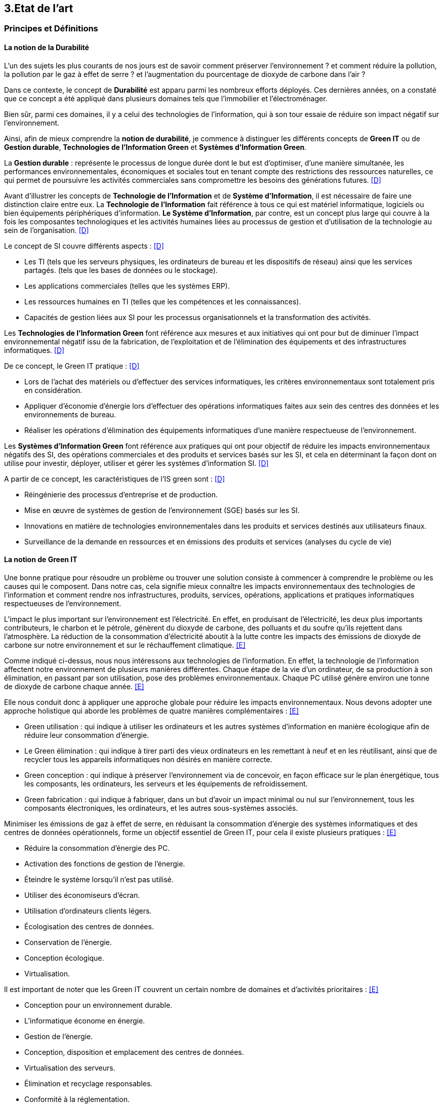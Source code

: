 :imagesdir: ./images 

<<<
== 3.Etat de l’art

[#principes]
=== Principes et Définitions 

==== La notion de la Durabilité 

L'un des sujets les plus courants de nos jours est de savoir comment préserver l'environnement ? et comment réduire la pollution, la pollution par le gaz à effet de serre ? et l'augmentation du pourcentage de dioxyde de carbone dans l'air ?

Dans ce contexte, le concept de *Durabilité* est apparu parmi les nombreux efforts déployés. Ces dernières années, on a constaté que ce concept a été appliqué dans plusieurs domaines tels que l'immobilier et l'électroménager. 

Bien sûr, parmi ces domaines, il y a celui des technologies de l'information, qui à son tour essaie de réduire son impact négatif sur l'environnement. 

Ainsi, afin de mieux comprendre la *notion de durabilité*, je commence à distinguer les différents concepts de *Green IT* ou de *Gestion durable*, *Technologies de l'Information Green* et *Systèmes d'Information Green*.

La *Gestion durable* : représente le processus de longue durée dont le but est d'optimiser, d'une manière simultanée, les performances environnementales, économiques et sociales tout en tenant compte des restrictions des ressources naturelles, ce qui permet de poursuivre les activités commerciales sans compromettre les besoins des générations futures. <<D>>

Avant d'illustrer les concepts de *Technologie de l'Information* et de *Système d'Information*, il est nécessaire de faire une distinction claire entre eux. La *Technologie de l'Information* fait référence à tous ce qui est matériel informatique, logiciels ou bien équipements périphériques d'information. *Le Système d'Information*, par contre, est un concept plus large qui couvre à la fois les composantes technologiques et les activités humaines liées au processus de gestion et d'utilisation de la technologie au sein de l'organisation. <<D>>

Le concept de SI couvre différents aspects : <<D>>

** Les TI (tels que les serveurs physiques, les ordinateurs de bureau et les dispositifs de réseau) ainsi que les services partagés. (tels que les bases de données ou le stockage).
** Les applications commerciales (telles que les systèmes ERP).
** Les ressources humaines en TI (telles que les compétences et les connaissances).
** Capacités de gestion liées aux SI pour les processus organisationnels et la transformation des activités. 

Les *Technologies de l'Information Green* font référence aux mesures et aux initiatives qui ont pour but de diminuer l'impact environnemental négatif issu de la fabrication, de l'exploitation et de l'élimination des équipements et des infrastructures informatiques. <<D>>

De ce concept, le Green IT pratique : <<D>>

** Lors de l'achat des matériels ou d'effectuer des services informatiques, les critères environnementaux sont totalement pris en considération.
** Appliquer d'économie d'énergie lors d'effectuer des opérations informatiques faites aux sein des centres des données et les environnements de bureau.
** Réaliser les opérations d'élimination des équipements informatiques d'une manière respectueuse de l'environnement.

Les *Systèmes d'Information Green* font référence aux pratiques qui ont pour objectif de réduire les impacts environnementaux négatifs des SI, des opérations commerciales et des produits et services basés sur les SI, et cela en déterminant la façon dont on utilise pour investir, déployer, utiliser et gérer les systèmes d'information SI. <<D>>

A partir de ce concept, les caractéristiques de l'IS green sont : <<D>>

** Réingénierie des processus d'entreprise et de production.
** Mise en œuvre de systèmes de gestion de l'environnement (SGE) basés sur les SI.
** Innovations en matière de technologies environnementales dans les produits et services destinés aux utilisateurs finaux.
** Surveillance de la demande en ressources et en émissions des produits et services (analyses du cycle de vie)

==== La notion de Green IT

Une bonne pratique pour résoudre un problème ou trouver une solution consiste à commencer à comprendre le problème ou les causes qui le composent. Dans notre cas, cela signifie mieux connaître les impacts environnementaux des technologies de l'information et comment rendre nos infrastructures, produits, services, opérations, applications et pratiques informatiques respectueuses de l'environnement.

L'impact le plus important sur l'environnement est l'électricité. En effet, en produisant de l'électricité, les deux plus importants contributeurs, le charbon et le pétrole, génèrent du dioxyde de carbone, des polluants et du soufre qu'ils rejettent dans l'atmosphère. La réduction de la consommation d'électricité aboutit à la lutte contre les impacts des émissions de dioxyde de carbone sur notre environnement et sur le réchauffement climatique. <<E>>

Comme indiqué ci-dessus, nous nous intéressons aux technologies de l'information. En effet, la technologie de l'information affectent notre environnement 
de plusieurs manières différentes. Chaque étape de la vie d'un ordinateur, de sa production à son élimination, en passant par son utilisation, pose des problèmes environnementaux. Chaque PC utilisé génère environ une tonne de dioxyde de carbone chaque année. <<E>>


Elle nous conduit donc à appliquer une approche globale pour réduire les impacts environnementaux. Nous devons adopter une approche holistique qui aborde les problèmes de quatre manières complémentaires : <<E>>

* Green utilisation : qui indique à utiliser les ordinateurs et les autres systèmes d'information en manière écologique afin de réduire leur consommation d'énergie.
* Le Green élimination :  qui indique à tirer parti des vieux ordinateurs en les remettant à neuf et en les réutilisant, ainsi que de recycler tous les appareils informatiques non désirés en manière correcte.
* Green conception :  qui indique à préserver l'environnement via de concevoir, en façon efficace sur le plan énergétique, tous les composants, les ordinateurs, les serveurs et les équipements de refroidissement.
* Green fabrication : qui indique à fabriquer, dans un but d'avoir un impact minimal ou nul sur l'environnement, tous les composants électroniques, les ordinateurs, et les autres sous-systèmes associés.

Minimiser les émissions de gaz à effet de serre, en réduisant la consommation d'énergie des systèmes informatiques et des centres de données opérationnels, forme un objectif essentiel de Green IT, pour cela il existe plusieurs pratiques : <<E>>

* Réduire la consommation d'énergie des PC.
* Activation des fonctions de gestion de l'énergie.
* Éteindre le système lorsqu'il n'est pas utilisé.
* Utiliser des économiseurs d'écran.
* Utilisation d'ordinateurs clients légers.
* Écologisation des centres de données.
* Conservation de l'énergie.
* Conception écologique. 
* Virtualisation.

Il est important de noter que les Green IT couvrent un certain nombre de domaines et d'activités prioritaires : <<E>>

* Conception pour un environnement durable.
* L'informatique économe en énergie.
* Gestion de l'énergie.
* Conception, disposition et emplacement des centres de données.
* Virtualisation des serveurs.
* Élimination et recyclage responsables.
* Conformité à la réglementation.
* Outils et méthodologie d'évaluation des mesures écologiques.
* Atténuation des risques liés à l'environnement.
* Utilisation de sources d'énergie renouvelables et éco-labellisation des produits informatiques.

==== La notion d'Obsolescence Programmée

L'article "`Art. L. 213-4-1.-I.`" <<F>> définit l'obsolescence programmée comme :

*l'Obsolescence Programmée*: se définit par l'ensemble des techniques par lesquelles un metteur sur le marché vise à réduire délibérément la durée de vie d'un produit pour en augmenter le taux de remplacement. 

Pour bien expliquer la notion d'obsolescence programmée, voici la différenciation de ses différents types : <<G>>

* *L’obsolescence indirecte* :  représente le cas où le produit devient obsolète faute de pouvoir trouver un remplacement d'un auxiliaire, ou faute de trouver des pièces détachées adéquates, ce qui oblige le consommateur à acheter un nouveau produit alors que l'ancien est bien en état de marche.
* *L'obsolescence d'incompatibilité* : cela signifie que s'il y a une mise à jour d'un système d'exploitation ou d'une application, il y aura un logiciel qui ne fonctionnera plus avec cette mise à jour.
* *L’obsolescence esthétique* :  représente le cas où les nouveaux produits, qui sont bien améliorés avec une esthétique nouvelle à la mode, et qui sont régulièrement mis sur le marché, rendent les anciens produits obsolètes.
* *L’obsolescence de fonctionnement* : représente le cas où le produit devient obsolète, après une certaine date, à cause de pratiques ou d'une mauvaise qualité qui engendrent la cessation de l'exploitation de ce produit, par exemple, certaines imprimantes étaient équipées d’une puce de comptage qui bloquait l’impression au-delà d’un certain nombre de feuilles.
* *L'obsolescence de service après-vente* : représente le cas où les services après-vente, jugés incapables de satisfaire leurs clients dans un délai et à un prix raisonnables, leur proposent d'acheter un nouveau produit au lieu de remplacer la pièce défectueuse, en prétendant qu'il coûtera moins cher.


Il existe un accord sur l'existence d'une  obsolescence conjoncturelle des produits. Il se peut que ce soit le cas de : <<H>>

* *Raisons techniques* : par exemple, les sauts technologiques ou l'apparition d'incompatibilités entre les équipements.
* *Raisons économiques* : par exemple, les questions de coûts de stockage des pièces de rechange.
* *Raisons réglementaires* : par exemple, l'évolution des technologies ou des règles de sécurité (par exemple, l'interdiction ou la restriction de certaines substances dangereuses).
* *Les choix des consommateurs* à la lumière d'une évolution naturelle de la gamme des produits disponibles sur le marché, en fonction de la maturité de la technologie en question, des innovations et de la concurrence. L'apparition de fonctionnalités améliorées stimule le lancement de nouveaux produits, avec un déclin des produits les moins efficaces (par exemple, performance énergétique, apparition de la 3D pour les téléviseurs).

Ademe a approuvé les définitions suivantes de l'obsolescence : <<H>>

* *L’obsolescence fonctionnelle* : qui caractérise l'état d'un produit, qui est devenu obsolète, parce qu'il ne réponde plus aux nouveaux usages attendus. Cela est dû aux diverses raisons : techniques (à cause de l'incompatibilité avec des nouveaux équipements par exemple), réglementaires ou économiques. 
* *L’obsolescence d’évolution* : qui caractérise l'état d'un produit, qui est devenu obsolète, à cause de changement des envies des utilisateurs, qui souhaitent posséder un nouveau produit avec des nouvelles fonctionnalités ou design.

[#notion]
==== La notion de la famille de logiciels

Ce chapitre illustre les différents types de logiciels liés aux types de matériel utilisés (ordinateur, SmartPhone, serveur). 

Avant de commencer à présenter les types de logiciels, notons la différence entre *Logiciel*, *Programme*, *Application* (en *Client Léger* et/ou en *Client Lourd*). 

Le *Logiciel* : transforme les données d'un état A à un état B en appliquant une ou plusieurs opérations, donc il utilise une ou plusieurs séquences d'opérations pour traiter ces données. <<I>>

Le *Programme* : est une séquence d'opérations. <<I>>
A partir de cette définition, on remarque qu'un *logiciel* est la compilation d'un ensemble de *programmes*.

L' *Application* : est la mise à disposition de fonctionnalités pour un usage précis et identifié. <<I>> Elle s'instancie soit :

* En *Client Léger* (Thin Client en anglais) : est une interface utilisateur qui sert principalement à afficher des informations et à répondre aux interactions de l'utilisateur. Peu ou pas de logique applicative réside sur le client (à part la vérification de base des entrées), la plupart du travail est effectué sur un serveur central. <<J>>

* En *Client Lourd* (Fat Client en anglais) : est une application client qui intègre une logique commerciale. Le traitement est donc décentralisé - le serveur n'est responsable que de parties rudimentaires de la logique et sert principalement à stocker les données. <<J>>

Ces types de composants interagissent avec différents classes de Matériels. 
 
.Les Matériels impactés
[caption="Figure 1: "]
image::Materiels.png[Les Materiels impactés]

Sur ces matériels, nous installons un Système d'Exploitation qui offre à l'utilisateur la possibilité d'interagir avec un lot d'applications pour ses besoins.  Les Systèmes d'Exploitation les plus connus : *Windows*, *Linux* et *Mac-OS*.

Sur ces systèmes d'exploitation, des logiciels peuvent être installés. Ces logiciels sont variés en fonction de leur utilisation, tels que : *Logiciels d'Application*, *Logiciels d'Exploitation* et *Logiciels de programmation*. Ces logiciels peuvent être soit *Payants*, soit *Gratuits*, soit *Open-Source*.

==== La famille de logiciels sur un SmartPhone

Le système d'exploitation mobile a été développé et conçu afin d'être opérable sur tout dispositif mobile tels que les smartphones et les tablettes. Les systèmes Android, iOS et Windows Phone représentent les systèmes d'exploitation mobiles les plus dominant du marché. <<K>>

* Le système d'exploitation *Android* : <<K>>

Plusieurs appareils, tels que les smartphones, tablettes, montres, téléviseurs, et voitures, peuvent être exploités par le système Android.

L’architecture d’Android consiste de plusieurs couches : <<K>>

* *Linux Kernel* : basé sur Linux, le Kernel contient les différents pilotes (ou drivers en anglais) de la partie matérielle, permettant de faire le lien entre le logiciel et la partie hardware.
* *Librairies* : plusieurs librairies telles que SQLite, SSL, OpenGL se trouvent dans cette couche.
* *Android Runtime* : les développeurs peuvent utiliser un sous-ensemble des librairies Java ainsi qu'une machine virtuelle grâce aux librairies contenants dans cette couche.
* *Applications Framework* : cette couche interagit avec les applications Android, et permet d'accéder aux fonctionnalités du dispositif au travers d'API.
* *Application* : cette couche contient toutes les applications installées.

Android utilise sa prope machine virtuelle (Dalvik Machine, ART) à la place d'utiliser une JVM, et cela pour exécuter les applications écrites en Java.

* Le système d'exploitation *IOS* : <<K>>

ce système d'exploitation mobile, qui est développé par Apple, ne fonctionne que sur des matériels Apple.

L’architecture d’iOS est composée de 4 couches différentes : <<K>>

* *Core OS* : cette couche, qui gère la mémoire et l'accès au matériel du dispositif, est considérée comme la couche responsable du système d'exploitation mobile.
* *Core Services* : les services tels que le réseau, les contacts, la base de données, peuvent être accédés par les applications grâce aux API se trouvant dans cette couche.
* *Media* : cette couche est utilisée afin d'implémenter des fonctionnalités audio, vidéo, et graphiques.
* *Cocoa Touch* :  cette couche, qui contient plusieurs fonctionnalités comme la reconnaissance des gestes, le multitâche, la gestion des vues, et les notification, sert à définir les bases de l'application.

* Le système d'exploitation *Windows* : <<K>>

L’architecture d’une application Windows consiste de 4 couches : <<K>>

* *Core* : cette couche, formant le kernel permettant de gérer le matériel du dispositif, représente la couche la plus basse dans la hiérarchie.
* *System Services* : les fonctionnalités des appareils peuvent être accédées grâce aux API qui se trouvent dans cette couche.
* *Model Controller* : le code, qui sera exécuté, se situe dans cette couche.
* *View* : la dernière couche contient les vues avec lesquelles les utilisateurs vont interagir.


Il existe plusieurs types de développement pour mettre au point une application mobile. Ces développements comprennent : <<K>>

* Le *Développement Native* : une application native est spécialement développée pour un système d'exploitation donné, ce qui veut dire que nous avons besoin de trois versions différentes de cette application pour la faire fonctionner sur Android, iOS et Windows Phone, sachant que chaque système d'exploitation possède ses propres outils, langages et spécificités.
* Le *Développement Web* : les applications sont conçues pour fonctionner dans un navigateur web et sont généralement adaptées pour qu’elles puissent s’exécuter dans un navigateur mobile. Elles n'ont besoin que d'un navigateur mobile pour les utiliser.
* Le *Développement Multiplatforme* : l'objectif est de développer une application qui fonctionne sur tous les systèmes d'exploitation.

==== La famille de logiciels sur un serveur 

Le serveur est un dispositif, qui est connecté au réseau, met des ressources, des données, des services ou des logiciels à la disposition des clients. Il existe plusieurs types de serveurs en fonction de leurs services. En outre, le serveur dispose d'un système d'exploitation, tel que Windows, Linux/Unix et Mac-OS. <<L>>

.Les différents types de serveurs et leurs logiciels
[caption="Figure 2: "]
image::Les-types-de-serveurs-leurs-logiciels.png[Les différents types de serveurs et leurs logiciels]

[#importance]
=== De l'importance du couplage entre le Software et le Hardware

Parler de durabilité logicielle n'a aucun sens si on ne prend pas en considiration la durabilité des matériels sur lesquels ils sont instanciés. En effet,l’empreinte écologique dépend de la durabilité du matériel. 

==== L'empreinte environnementale de matériels informatiques

Il existe de nombreux types de matériel informatique, tels que : ordinateurs, smartphones, imprimantes, consoles de jeux vidéo, téléviseurs connectés à un boîtier, objets connectés, etc. Chaque type a une empreinte écologique.

Bien sûr, il existe plusieurs études qui clarifient l'empreinte écologique. L'une des ces études est *Empreinte environnementale du numérique mondial* <<M>> que l'équipe de GreenIT.fr a publié, qui se concentre sur la quantification de l'empreinte environnementale numérique globale et son évolution entre 2010 et 2025.

Cette étude s'applique à tous les équipements électroniques qui manipulent des données binaires. La méthodologie suivie repose sur l'analyse de cycle de vie (ACV), et a quantifié les impacts environnementaux en s'appuyant sur trois catégories (utilisateurs, réseaux, centres informatiques) qui sont agrégés par un méta-modèle.

Les quatre indicateurs qui ont été pris en compte dans cette étude : <<M>> 

* Épuisement des ressources abiotiques (ADP) : cet indicateur évalue l'impact de la technologie numérique sur l'épuisement des stocks de minéraux.
* Réchauffement global (GES) : cet indicateur reflète le changement climatique.
* Bilan énergétique (EP) : L'énergie dite "primaire" est celle nécessaire pour produire l'énergie finale. Ainsi, en numérique comme en toute autre industrie, afin de fabriquer l'équipement et selon l'étape de son cycle de vie, il y aura différents types d'énergie primaire pour produire l'énergie finale nécessaire à réaliser cette étape.
* Tension sur l’eau douce (Eau) : après l'air respirable, l'eau douce est classée comme la deuxième ressource physiologique de base la plus importante aussi pour l'être humain que pour d'autres formes de vie.
Il est à notifier que uniquement l'eau bleu est accessible aux êtres humains en revanche de l'eau verte, qui est uniquement accessible aux plantes. Par conséquent, si la technologie numérique augmente la consommation d'eau bleue, cette dernière sera moins disponible pour d'autres usages à un moment donnée.  

Le mot *Numérique* n'est pas abstrait, il est traduit par des milliers des équipement et câbles. L'équipe de GreenIt.fr a divisé le monde numérique en trois tiers : les *utilisateurs*, les *centres informatiques* et les *réseaux* qui relient les utilisateurs entre eux et aux centres informatiques. <<M>> 

Pour illustrer l'empreinte écologique du numérique mondial, l'équipe de GreenIT.fr a étudié l'ensemble des impacts environnementaux pour chaque tiers du numérique. Nous présentons quelques résultats de l'étude : <<M>> 

 "L'empreinte environnementale du numérique mondial est de l'ordre de :
 * 6 800 TWh d'énergie primaire (EP).
 * 1 400 millions de tonnes de gaz à effet de serre (GES).
 * 7,8 millions de m3 d’eau douce (Eau).
 * 22 millions de tonnes d'antimoine (ADP)."  

    "L'étude indique que les émissions de gaz à effet de serre sont directement liées à la combustion de l'énergie primaire fossile que nous produisons à tous les stades du cycle de vie des équipements numériques. Cela signifie que la fabrication des équipements utilisateurs prend en charge la station d'émission principale, suivie de l'alimentation électrique, puis des équipements de réseau et des centres informatiques." 

    "C'est la phase d'utilisation qui émet le plus de gaz à effet de serre. Cela signifie qu'à volume constant d'émissions de GES, plus la phase d'utilisation augmente, plus la durée de vie des équipements s'allonge."  

    "Les équipements des utilisateurs sont la principale source d’impacts du numérique mondial. Leur fabrication concentre systématiquement le plus d’impacts avec 30% du bilan énergétique global, 39 % des émissions de GES, 74 % de la consommation d’eau et 76 % de la contribution à l’épuisement des ressources abiotiques.Si on y ajoute les impacts associés à la production de l’électricité qu’ils consomment, les équipements utilisateurs (hors box DSL / fibre) totalisent  de 59 % à 84 % des impacts !" 

    "Tous les matériels vont augmenter leurs impactes multiplier de 2 à 3 fois à 2025, mais les objets connectés vont avoir le plus impacte multiplier 5 fois à 2025, La croissance exponentielle du nombre d’objets connectés (de 1 milliard en 2010 à 48 milliards en 2025)." 

Ces résultats nous encouragent donc à réduire autant que possible ces impacts environnementaux. Car après tout ce qui précède, nous constatons le grand effet de la technologie numérique sur l'environnement, qui augmente chaque année avec la croissance des équipements numériques et leurs utilisations. Cette croissance est liée au soutien de l'économie, il n'est donc plus acceptable d'accélérer volontairement notre empreinte numérique uniquement pour le bien de l'économie, ce qui est la principale raison de la croissance effrénée des impacts numériques. 

En outre, cette étude illustre certaines hypothèses et recommandations visant à réduire les impacts environnementaux (pour plus d'information <<M>> ) .

==== Démonstration de l'importance du couplage entre Software et Hardware

Comme l'explique Anne-Cécile Orgerie dans l'article "L'informatique émet plus de gaz à effet de serre que l'aviation <<B>>", les TIC et tous les équipements informatiques représentent entre 2 à 10 % des émissions de dioxyde de carbone selon les études, avec un accord autour de 4-5 %. Par contre, l’aviation représente environ 2 % des émissions de dioxyde de carbone.

Des études montrent que les deux phases de la fabrication et de recyclage sont responsables de la plus forte proportion d'émissions de dioxyde de carbone. D'où l'importance du couplage entre le matériel et les logiciels pour développer des logiciels durables afin de rendre le matériel plus durable avec la plus longue période d'utilisation possible.

La durabilité des logiciels ne suffit pas à elle seule à rendre le matériel durable. En même temps, il y a aussi des conditions préalables à la durabilité du matériel. Celles-ci sont présentées ci-dessous.

==== Conditions préalables pour des matériels durables 

Une bonne utilisation de l’appareil informatique permettra de le faire fonctionner le plus longtemps possible. Cette idée a été bien démontrée dans le guide de l’organisation Négawatt (mis en ligne en novembre 2018)<<Q>>, en présentant aussi des simples que des bonnes pratiques. Ce guide met l’accent aussi sur l’importance de prendre conscience du bilan carbone de la fabrication de cet appareil par rapport au bilan carbone de son utilisation, ce qui évoque l’intérêt de faire durer son appareil informatique.

Les bonnes pratiques, pouvant aussi être appliquées à l’utilisation privée qu’à l’utilisation professionnelle, peuvent être résumées comme suivant :

* Privilégier l’achat des ordinateurs avec des disques durs SSD, qui sont beaucoup plus robustes que des disques durs mécaniques.
* Mette à jour le système d’exploitation et les logiciels, et effectuer les mises à jour de sécurité pour optimiser la performance et améliorer le traitement des logiciels (moins de bugs). Par contre, il est recommandé d’éviter les mises à jour fonctionnelles non essentielles à l’utilisateur ou à l’entreprise, qui surchargent les machines inutilement et contribuent à l’obsolescence programmée des ordinateurs.
* Éviter le ralentissement des navigateurs internet évoqué par l’installation et l'utilisation d'extensions de ceux-ci.
* Améliorer la performance des appareils informatiques en limitant le nombre des logiciels lancé automatiquement au démarrage de ces appareils.
* Protéger les appareils informatiques, notamment durant leur transport, par les éteindre et les ranger dans des housses afin d’éviter les secousses. Aussi protéger les appareils informatiques de la chaleur élevée, des poussières ou d’une forte pression.
* Supprimer régulièrement les fichiers inutiles et inutilisés pour nettoyer le contenu de son ordinateur. Ainsi, il est préférable, dans le cas du disque dur mécanique, d’effectuer une défragmentation d’une manière régulière. Il est appréciable aussi de nettoyer physiquement les appareils informatiques par enlever la poussière, notamment sur le ventilateur, ce qui diminue la consommation électrique.
* Travailler dans un environnement adapté (dans un bureau bien refroidi et ventilé) afin d’éviter la surconsommation électrique due au refroidissement des appareils informatiques.
* Remplacer le composant défectueux plutôt qu’acheter un ordinateur neuf, ce qui économise grandement l’énergie grise. Il est préférable aussi d’utiliser les anciens ordinateurs pour des tâches simples comme traitement de texte au lieu de les jeter.
* En cas de chauffe démesurément, il faut enlever la batterie de l’ordinateur portable et la ranger dans un endroit sec et frais. Il faut aussi veiller à lui imposer mensuellement un cycle complet décharge/recharge.
* Privilégier le reconditionnement des appareils informatiques en fin de vie.

==== Le logiciel peut aussi endommager le matériel  /// reste à faire ///

Il faut avoir une bonne conception avant de commencer à développer des logiciels ! 

Parfois, si la conception est mauvaise, cela nous conduit à un mauvais développement. Ce dernier, il suppose d'endommager le matériel plus rapidement qu'il n'est prévu. 


Comme elle le souligne, la définition de la *Technologie de l'Information* dans le chapitre *Principes et définitions* : "la Technologie de l'Information représente l'ensemble des matériels informatiques, ainsi que des logiciels". Et selon l'objectif de ce travail, il est nécessaire de connaître le cycle de vie du matériel et celui des logiciels. 

Dans ce paragraphe, je parle du cycle de vie du matériel informatique, puis du cycle de vie du deuxième ingrédient de la technologie de l'information, le logiciel. 

==== Cycle de vie d'un matériel informatique 

Pour montrer le cycle de vie d'un matériel informatique, j'ai choisi une étude qui a été menée par quatre chercheurs sud-coréens, Byung-Chul Choi, Hang-Sik Shin, Su-Yol Lee et Tak Hur, et qui a été réalisée selon les conditions relatives au cycle de vie d'un appareil informatique en Corée du Sud. <<N>>

D'un point de vue général, le cycle de vie d'un matériel informatique peut être segmenté en cinq grandes phases : <<N>> 

*Préfabrication*, *Fabrication*, *Distribution et Transportation*, *Usage*, *La fin de vie*.

Le champ d'application de chaque phase sera défini, suivi des impacts environnementaux résultant de cette phase, les catégories adoptées pour classer les impacts environnementaux étant : <<N>>

*Les effets écologiques de l'appauvrissement abiotique*, *Le réchauffement climatique*, *L’écotoxicité*, *La toxicité humaine*, *L’acidification*,
*L’appauvrissement de la zone stratosphérique*, *La formation de photo-oxydant*, *L’eutrophisation*.

* Préfabrication : 

Pour cette phase, les quatre chercheurs ont utilisé plusieurs bases de données afin de rassembler les informations sur les composants d'un dispositif informatique nécessaires pour établir et analyser le cycle de vie du dernier. Les bases de données utilisées sont les bases de données nationales de la Corée du Sud (celles du ministère de l'environnement et du ministère du commerce, de l'industrie et de l'énergie) avec la base de données du logiciel SIMAPRO.
Comme il était difficile de rassembler toutes les informations nécessaires, étant donné que de nombreux composants électriques et électroniques de l'appareil informatique contiennent des sous-composants, l'étude du cycle de vie s'est concentrée sur plusieurs composants importants tels que : le boîtier de l'appareil informatique, l'alimentation électrique, le disque dur, le CD-ROM, les cartes vidéo et les cartes audio. <<N>>

Cette phase s'est avérée être celle qui contribue le plus à toutes les catégories d'impacts environnementaux, à l'exception de la toxicité pour l'homme. Cela peut se comprendre étant donné que la fabrication de petites pièces électriques et de plusieurs composants électroniques pendant cette phase nécessite une quantité importante de matériaux et d'énergie, et émet des quantités importantes de pollution atmosphérique, d'eaux usées et de déchets solides. <<N>>

* Fabrication : 

Cette phase comprend généralement deux processus : l'assemblage des composants électriques et électroniques, et l'emballage du matériel informatique.
Pour étudier cette phase, les quatre chercheurs ont utilisé les données sur la production d'électricité disponibles dans la base de données nationale, ainsi que les données fournies par deux grandes entreprises coréennes : Samsung Electronics Co. et TriGem Computer Co. <<N>>

Les activités de cette phase nécessitent peu d'électricité et émettent peu de polluants dans l'air, des eaux usées ou des déchets solides. <<N>>

* Distribution et Transportation : 

Cette phase a été établie sur la base de l'hypothèse suivante : 
La distance moyenne entre les deux principaux fabricants, mentionnés précédemment, et les points de livraison importants est de 230 km. Cette distance est couverte par des camions de 2,5 tonnes pouvant transporter 110 dispositifs informatiques. <<N>>

Les catégories d'impact environnemental sont peu affectées par les activités de cette phase. Il s'agit principalement du réchauffement climatique, de la toxicité humaine et de l'écotoxicité. <<N>>

* Usage : 

Cette étude considère que le matériel informatique est principalement utilisé à la maison et au bureau.
De ce point de vue, et en utilisant les données disponibles dans la base de données du ministère coréen du commerce, de l'industrie et de l'énergie, la consommation d'énergie de l'appareil informatique domestique pendant sa période d'utilisation de 4 ans en Corée du Sud est estimée à 195,53 kWh. D'autre part, la consommation d'énergie de l'ordinateur utilisé au bureau, pour la même période d'utilisation, est estimée à 305,21 kWh. <<N>>

Selon les résultats de cette étude, il s'avère que cette phase est la deuxième plus néfaste, en termes d'impacts environnementaux, après la phase de préfabrication.
Cela peut se comprendre étant donné que la consommation d'énergie provenant des ressources en combustibles fossiles pendant cette phase contribue de manière significative aux effets écologiques de l'épuisement abiotique, du réchauffement climatique, de l'acidification et de l'eutrophisation. <<N>>

* La fin de vie :

Les quatre chercheurs ont envisagé deux scénarios pour cette phase : la mise en décharge ou le recyclage, le recyclage comporte quatre processus : la collecte, le démantèlement, la pré-manutention et le traitement en raffinerie.
Les quatre chercheurs ont utilisé la base de données du ministère coréen du commerce, de l'industrie et de l'énergie, ainsi que les données fournies par Korea Computer Recycling Inc, pour déterminer le taux de recyclage d'un appareil informatique en Corée du Sud.
Ce taux est fixé à 46%, ce qui signifie que 54% du matériel informatique se retrouve à la décharge. <<N>>

Cette phase s'est avérée être un facteur majeur de la toxicité pour l'homme. Elle a également largement contribué à l'écotoxicité, juste après la phase de préfabrication. La phase d'élimination dans cette étude comprenait la collecte, le démantèlement, les processus de raffinage pour le recyclage et l'incinération ou la mise en décharge. Parmi ces procédés, la mise en décharge pourrait être le facteur le plus important de toxicité pour l'homme. <<N>>

Le recyclage du matériel informatique a une influence à la fois positive et négative sur les catégories d'impact environnemental. L'huile légère utilisée dans le processus de collecte des déchets du matériel informatique, ainsi que la consommation d'acide nitrique, d'acide sulfurique, d'acide chlorhydrique et d'agent désoxydant dans le processus de raffinage sont des raisons importantes de la toxicité et de l'écotoxicité pour l'homme. Néanmoins, le recyclage du matériel informatique réduit la charge des impacts environnementaux du cycle de vie, en particulier les effets écologiques de l'épuisement abiotique. Les émissions de CO2 et l'énergie récupérée lors du processus d'incinération n'ont pas été prises en compte dans cette étude. L'inclusion de ces facteurs peut également affecter les résultats de l'impact environnemental potentiel du recyclage des équipements informatiques. <<N>>


==== Cycle de vie d'un logiciel

Pour illustrer la notion de logiciel, l'Organisation internationale de normalisation (ISO), a défini en 1981 le logiciel (en anglais software) comme "une création intellectuelle rassemblant des programmes, des procédures, des règles et de la documentation utilisés pour faire fonctionner un système informatique." <<O>>. L'ISO a précisé, afin d'accentuer la nature intellectuelle du logiciel, que ce dernier existe à part des supports par lesquels il est transporté, ce qu'il requière la distinction entre le logiciel et son support. <<O>>

Nous définissons le cycle de vie des logiciels : comme la durée du temps commençant par proposer ou décider de développer un logiciel, et se terminant par mettre ce dernier hors service. <<O>>

Un autre terme pour décrire le cycle de vie des logiciels est le *Processus du logiciel* (en anglais *Software process*). Ce processus est composé de plusieurs sous-processus qui échangent et communiquent entre eux. Pour chaque processus, il y a des conditions à déclencher, des caractéristiques uniques, des activités déployées, certaines ressources utilisées et les produits qui en résultent et ses critères de fin. Les activités qui font partie d'un processus sont à leur tour divisées en sous-activités et en tâches plus détaillées. <<O>> 

.Architecture du processus du logiciel (Software process architecture, ISO/JTC1/SC7/WG3) <<O>> 
[caption="Figure 3: "]
image::Architecture-du-processus-du-logiciel.jpg[Architecture du processus du logiciel]


En partant de la définition du cycle de vie des logiciels, nous découvrons que le cycle de vie des logiciels se compose en quatre phases <<O>>  qui se succèdent les unes aux autres : 

* *Avant-projet/ Etude préalable* : c'est la phase préparatoire qui a pour objectif de répondre à des questions comme la clarification de l'objectif du logiciel et de son importance. Il s'agit notamment de clarifier les aspects techniques et de gestion, les phases de ce logiciel et les besoins des utilisateurs. Pour chacune de ces phases, il existe plusieurs petites tâches détaillées. Les résultats de cette phase sont documentés dans un document appelé *Cahier de charge/Spécification du projet* (en anglais projet specification).
* *Développement* : nous pouvons aussi dire le *cycle de développement du logiciel* qui commence par décider de développer le logiciel, et se termine par le livrer et l'installer. Nous en parlons en détail par la suite.
* *Exploitation et Maintenance* : après l'achèvement de la phase précédente et avant d'entrer dans la phase de l'exploitation, le logiciel passe au stade de *l'installation*. Cette étape est prise en charge soit par l'équipe de développement pour les logiciels en développement interne, soit par l'utilisateur qui effectue l'installation dans le cas de logiciels largement distribués, et qui est soutenu par l'assistance du distributeur (service après-vente). Après cette étape vient la phase d'exploitation et de maintenance, qui comprend l'exploitation du logiciel dans son environnement d'exploitation, sa surveillance et sa modification si nécessaire.
N.B. : la maintenance du logiciel consisterait à corriger les erreurs, à ajouter de nouvelles fonctionnalités, à l'adopter avec un nouvel environnement, etc. On distingue donc plusieurs types de maintenance : la maintenance perfective, la maintenance adaptative et la maintenance corrective. Souvent, la maintenance d'un logiciel nécessite de revenir à la phase de développement pour le réappliquer. Après chaque maintenance d'un logiciel, il faut bien sûr le distribuer. En outre, il faut fournir une assistance technique et un soutien en matière de conseil.
* *Retrait* : la dernière phase que nous pouvons également appeler *Mettre le logiciel hors de service*. Cette phase comprend : alerter les utilisateurs, opérer une exploitation parallèlement au logiciel à retirer, cesser le support du logiciel.

En revenant au cycle de développement du logiciel <<O>>. Ce dernier se compose de plusieurs phases qui sont les suivantes :

*La gestion du projet*, *La vérification et validation*, *Le développement de la documentation*, *La gestion de la configuration*, *La formation*. 

De tout ce qui précède, nous avons résumé le cycle de vie des logiciels et le cycle de développement des logiciels, ce qui correspond au but de cette thèse (pour aller plus en détail <<O>>). 

.Cycle de vie du logiciel <<O>> 
[caption="Figure 4: "]
image::Cycle-de-vie-du-logiciel.jpg[Cycle de vie du logiciel]

==== Que savent les programmeurs de la consommation d'énergie des logiciels ?

PANG et al. ont mené une enquête présentée dans l'article "What Do Programmers Know about Software Energy Consumption? <<P>>", qui a révélé que les programmeurs avaient une connaissance limitée de l'efficacité énergétique, n'étaient pas au courant des meilleures pratiques pour réduire la consommation d'énergie des logiciels et n'étaient pas sûrs de la manière dont les logiciels consomment de l'énergie. Cette question d'une exigence non fonctionnelle devient très importante avec la popularité croissante de l'informatique mobile et l'émergence de déploiements de cloud à grande échelle, et en sachant que si la consommation d'énergie au niveau individuel était négligeable, elle ne le serait pas à l'échelle mondiale car l'énergie consommée par tous les appareils mobiles et les centres de données se multiplie.

L'enquête menée par ces chercheurs était anonyme en ligne et comportait 13 questions en quatre étapes.
Les résultats mettent en évidence le besoin de formation sur la consommation d'énergie et l'efficacité énergétique des logiciels, et montrent que le sujet de l'efficacité énergétique est rarement abordé par les programmeurs, et qu'il y a peu de demande de la part des utilisateurs, qui s'intéressent à la fois à la vitesse de développement et aux performances raisonnables des logiciels, ce qui signifie que le manque d'attention à la consommation d'énergie des logiciels est une question de priorité. Cela signifie également que les programmeurs ne s'intéresseront probablement pas à l'efficacité énergétique des logiciels si les clients ne le demandent pas. Il est donc nécessaire d'éduquer le public de manière appropriée afin que les clients et les programmeurs soient conscients de la consommation énergétique des logiciels. Les résultats de l'enquête montrent également que les programmeurs ne savent pas comment mesurer avec précision la consommation énergétique de leurs logiciels, puisque les méthodes de mesure (par compteur électrique, batterie, alimentation électrique, mesure des ressources, outils logiciels et temps CPU), mesurent la consommation énergétique globale du matériel, et non la consommation énergétique des logiciels. <<P>>

Les auteurs de l'enquête indiquent que pour analyser correctement les raisons sous-jacentes de la consommation d'énergie des logiciels, les programmeurs doivent comprendre les interactions entre les composants de haut niveau et de bas niveau. En outre, et sur la base des résultats de l'enquête montrant que les opinions des personnes interrogées varient largement sur la meilleure façon de réduire la consommation d'énergie des logiciels, les chercheurs indiquent que les cours universitaires n'enseignent généralement pas le lien entre de meilleurs algorithmes et la consommation d'énergie. <<P>>

Selon le rapport publié par les chercheurs, leurs conclusions sont très similaires à celles de Gustavo Pinto et de ses collègues, qui ont extrait des données de StackOverflow pour découvrir sept raisons de la consommation d'énergie inutile des logiciels : <<P>>

* Utilisation inutile des ressources.
* Comportement défectueux du GPS.
* Activité de fond.
* Synchronisation excessive.
* Les fonds d'écran.
*  Publicité.
* Utilisation élevée du GPU.

Selon le rapport des chercheurs, Pinto et ses collègues ont identifié huit stratégies pour réduire la consommation d'énergie en modifiant le logiciel : <<P>>

* Minimiser les E / S.
* Traitement par lots (batch processing en anglais).
* Interrogé fonctionnement.
* Coordination matérielle.
* Programmation simultanée.
* Initialisation paresseuse.
* Tourner au ralenti (race to idle, en anglais).
* Structure de données efficace.

De la part des chercheurs, ces stratégies devraient faire partie de la formation des programmeurs. De plus, selon eux, des outils de développement peuvent être créés pour identifier les consommations d'énergie inutiles et faire des recommandations pour réduire la consommation d'énergie, et les enseignants peuvent développer des diapositives, des vidéos, des projets et des devoirs dans le cadre du cours de premier cycle sur l'efficacité et la durabilité énergétiques. <<P>>
